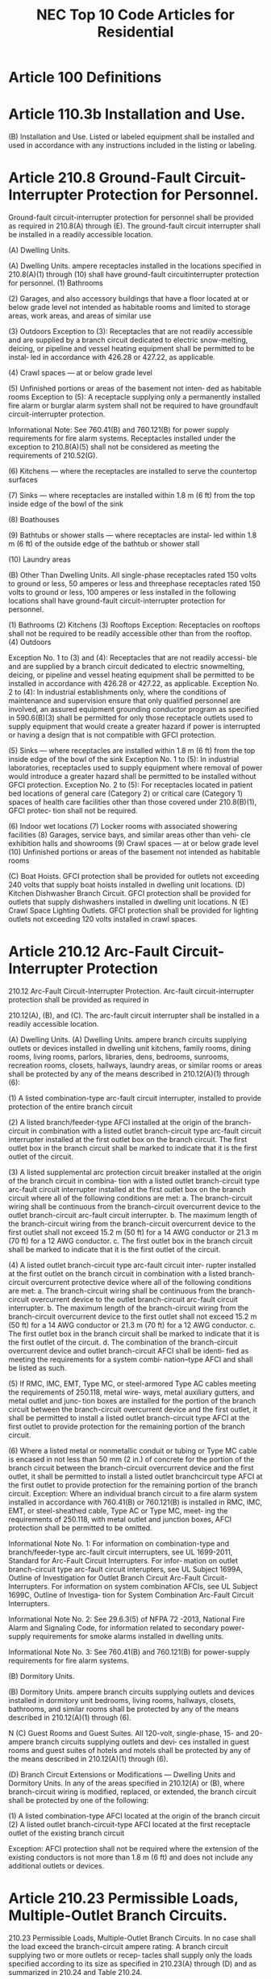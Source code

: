 :PROPERTIES:
:ID:       ACAC14B9-A2E8-4EAC-B2AF-5DB13F92D59A
:END:
#+title: NEC Top 10 Code Articles for Residential


* Article 100 Definitions

* Article 110.3b Installation and Use.
(B) Installation and Use. Listed or labeled equipment shall be installed and used in accordance with any instructions included in the listing or labeling.

* Article 210.8 Ground-Fault Circuit-Interrupter Protection for Personnel.
Ground-fault circuit-interrupter protection for personnel shall be provided as required in 210.8(A) through (E). The ground-fault circuit interrupter shall be installed in a readily accessible location.

(A) Dwelling Units.

(A) Dwelling Units. ampere receptacles installed in the locations specified in 210.8(A)(1) through (10) shall have ground-fault circuitinterrupter protection for personnel.
(1) Bathrooms

(2) Garages, and also accessory buildings that have a floor located at or below grade level not intended as habitable rooms and limited to storage areas, work areas, and areas of similar use

(3) Outdoors
Exception to (3): Receptacles that are not readily accessible and are supplied by a branch circuit dedicated to electric snow-melting, deicing, or pipeline and vessel heating equipment shall be permitted to be instal‐ led in accordance with 426.28 or 427.22, as applicable.

(4) Crawl spaces — at or below grade level

(5) Unfinished portions or areas of the basement not inten‐ ded as habitable rooms
Exception to (5): A receptacle supplying only a permanently installed fire alarm or burglar alarm system shall not be required to have groundfault circuit-interrupter protection.

Informational Note: See 760.41(B) and 760.121(B) for power supply requirements for fire alarm systems.  Receptacles installed under the exception to 210.8(A)(5) shall not be considered as meeting the requirements of 210.52(G).

(6) Kitchens — where the receptacles are installed to serve the countertop surfaces

(7) Sinks — where receptacles are installed within 1.8 m (6 ft) from the top inside edge of the bowl of the sink

(8) Boathouses

(9) Bathtubs or shower stalls — where receptacles are instal‐ led within 1.8 m (6 ft) of the outside edge of the bathtub or shower stall

(10) Laundry areas

(B) Other Than Dwelling Units.
All single-phase receptacles rated 150 volts to ground or less, 50 amperes or less and threephase receptacles rated 150 volts to ground or less, 100 amperes or less installed in the following locations shall have ground-fault circuit-interrupter protection for personnel.

(1) Bathrooms
(2) Kitchens
(3) Rooftops
Exception: Receptacles on rooftops shall not be required to be readily accessible other than from the rooftop.
(4) Outdoors

Exception No. 1 to (3) and (4): Receptacles that are not readily accessi‐ ble and are supplied by a branch circuit dedicated to electric snowmelting, deicing, or pipeline and vessel heating equipment shall be permitted to be installed in accordance with 426.28 or 427.22, as applicable.
Exception No. 2 to (4): In industrial establishments only, where the conditions of maintenance and supervision ensure that only qualified personnel are involved, an assured equipment grounding conductor program as specified in 590.6(B)(3) shall be permitted for only those receptacle outlets used to supply equipment that would create a greater hazard if power is interrupted or having a design that is not compatible with GFCI protection.

(5) Sinks — where receptacles are installed within 1.8 m (6 ft) from the top inside edge of the bowl of the sink  Exception No. 1 to (5): In industrial laboratories, receptacles used to supply equipment where removal of power would introduce a greater hazard shall be permitted to be installed without GFCI protection. Exception No. 2 to (5): For receptacles located in patient bed locations of general care (Category 2) or critical care (Category 1) spaces of health care facilities other than those covered under 210.8(B)(1), GFCI protec‐ tion shall not be required.

(6) Indoor wet locations
(7) Locker rooms with associated showering facilities (8) Garages, service bays, and similar areas other than vehi‐ cle exhibition halls and showrooms
(9) Crawl spaces — at or below grade level
(10) Unfinished portions or areas of the basement not intended as habitable rooms

(C) Boat Hoists. GFCI protection shall be provided for outlets not exceeding 240 volts that supply boat hoists installed in dwelling unit locations.
(D) Kitchen Dishwasher Branch Circuit. GFCI protection shall be provided for outlets that supply dishwashers installed in dwelling unit locations.
N (E) Crawl Space Lighting Outlets. GFCI protection shall be provided for lighting outlets not exceeding 120 volts installed in crawl spaces.

* Article 210.12 Arc-Fault Circuit-Interrupter Protection 
210.12 Arc-Fault Circuit-Interrupter Protection. Arc-fault circuit-interrupter protection shall be provided as required in

210.12(A), (B), and (C). The arc-fault circuit interrupter shall be installed in a readily accessible location.

(A) Dwelling Units.
(A) Dwelling Units. ampere branch circuits supplying outlets or devices installed in dwelling unit kitchens, family rooms, dining rooms, living rooms, parlors, libraries, dens, bedrooms, sunrooms, recreation rooms, closets, hallways, laundry areas, or similar rooms or areas shall be protected by any of the means described in 210.12(A)(1) through (6):

(1) A listed combination-type arc-fault circuit interrupter, installed to provide protection of the entire branch circuit

(2) A listed branch/feeder-type AFCI installed at the origin of the branch-circuit in combination with a listed outlet branch-circuit type arc-fault circuit interrupter installed at the first outlet box on the branch circuit. The first outlet box in the branch circuit shall be marked to indicate that it is the first outlet of the circuit.

(3) A listed supplemental arc protection circuit breaker installed at the origin of the branch circuit in combina‐ tion with a listed outlet branch-circuit type arc-fault circuit interrupter installed at the first outlet box on the branch circuit where all of the following conditions are met: a. The branch-circuit wiring shall be continuous from the branch-circuit overcurrent device to the outlet branch-circuit arc-fault circuit interrupter. b. The maximum length of the branch-circuit wiring from the branch-circuit overcurrent device to the first outlet shall not exceed 15.2 m (50 ft) for a 14 AWG conductor or 21.3 m (70 ft) for a 12 AWG conductor. c. The first outlet box in the branch circuit shall be marked to indicate that it is the first outlet of the circuit.

(4) A listed outlet branch-circuit type arc-fault circuit inter‐ rupter installed at the first outlet on the branch circuit in combination with a listed branch-circuit overcurrent protective device where all of the following conditions are met: a. The branch-circuit wiring shall be continuous from the branch-circuit overcurrent device to the outlet branch-circuit arc-fault circuit interrupter. b. The maximum length of the branch-circuit wiring from the branch-circuit overcurrent device to the first outlet shall not exceed 15.2 m (50 ft) for a 14 AWG conductor or 21.3 m (70 ft) for a 12 AWG conductor. c. The first outlet box in the branch circuit shall be marked to indicate that it is the first outlet of the circuit. d. The combination of the branch-circuit overcurrent device and outlet branch-circuit AFCI shall be identi‐ fied as meeting the requirements for a system combi‐ nation–type AFCI and shall be listed as such.

(5) If RMC, IMC, EMT, Type MC, or steel-armored Type AC cables meeting the requirements of 250.118, metal wire‐ ways, metal auxiliary gutters, and metal outlet and junc‐ tion boxes are installed for the portion of the branch circuit between the branch-circuit overcurrent device and the first outlet, it shall be permitted to install a listed outlet branch-circuit type AFCI at the first outlet to provide protection for the remaining portion of the branch circuit.

(6) Where a listed metal or nonmetallic conduit or tubing or Type MC cable is encased in not less than 50 mm (2 in.) of concrete for the portion of the branch circuit between the branch-circuit overcurrent device and the first outlet, it shall be permitted to install a listed outlet branchcircuit type AFCI at the first outlet to provide protection for the remaining portion of the branch circuit. Exception: Where an individual branch circuit to a fire alarm system installed in accordance with 760.41(B) or 760.121(B) is installed in RMC, IMC, EMT, or steel-sheathed cable, Type AC or Type MC, meet‐ ing the requirements of 250.118, with metal outlet and junction boxes, AFCI protection shall be permitted to be omitted.

Informational Note No. 1: For information on combination-type and branch/feeder-type arc-fault circuit interrupters, see UL 1699-2011, Standard for Arc-Fault Circuit Interrupters. For infor‐ mation on outlet branch-circuit type arc-fault circuit interupters, see UL Subject 1699A, Outline of Investigation for Outlet Branch Circuit Arc-Fault Circuit-Interrupters. For information on system combination AFCIs, see UL Subject 1699C, Outline of Investiga‐ tion for System Combination Arc-Fault Circuit Interrupters.

Informational Note No. 2: See 29.6.3(5) of NFPA 72 -2013, National Fire Alarm and Signaling Code, for information related to secondary power-supply requirements for smoke alarms installed in dwelling units.

Informational Note No. 3: See 760.41(B) and 760.121(B) for power-supply requirements for fire alarm systems.

(B) Dormitory Units.

(B) Dormitory Units. ampere branch circuits supplying outlets and devices installed in dormitory unit bedrooms, living rooms, hallways, closets, bathrooms, and similar rooms shall be protected by any of the means described in 210.12(A)(1) through (6).

N (C) Guest Rooms and Guest Suites. All 120-volt, single-phase, 15- and 20-ampere branch circuits supplying outlets and devi‐ ces installed in guest rooms and guest suites of hotels and motels shall be protected by any of the means described in 210.12(A)(1) through (6).

(D) Branch Circuit Extensions or Modifications — Dwelling Units and Dormitory Units. In any of the areas specified in 210.12(A) or (B), where branch-circuit wiring is modified, replaced, or extended, the branch circuit shall be protected by one of the following:

(1) A listed combination-type AFCI located at the origin of the branch circuit
(2) A listed outlet branch-circuit-type AFCI located at the first receptacle outlet of the existing branch circuit

Exception: AFCI protection shall not be required where the extension of the existing conductors is not more than 1.8 m (6 ft) and does not include any additional outlets or devices.

* Article 210.23 Permissible Loads, Multiple-Outlet Branch Circuits.

210.23 Permissible Loads, Multiple-Outlet Branch Circuits. In no case shall the load exceed the branch-circuit ampere rating. A branch circuit supplying two or more outlets or recep‐ tacles shall supply only the loads specified according to its size as specified in 210.23(A) through (D) and as summarized in 210.24 and Table 210.24.

Table 210.21(B)(2) Maximum Cord-and-Plug-Connected Load to Receptacle

|--------------------------+-----------------------------+------------------------|
| Circuit Rating (Amperes) | Receptacle Rating (Amperes) | Maximum Load (Amperes) |
|                 15 or 20 |                          15 |                     12 |
|                       20 |                          20 |                     16 |
|                       30 |                          30 |                     24 |
|--------------------------+-----------------------------+------------------------|

Table 210.21(B)(3) Receptacle Ratings for Various Size Circuits (A) 15- and 20-Ampere Branch Circuits. A 15- or 20-ampere branch circuit shall be permitted to supply lighting units or other utilization equipment, or a combination of both, and shall comply with 210.23(A)(1) and (A)(2).

Exception: The small-appliance branch circuits, laundry branch circuits, and bathroom branch circuits required in a dwelling unit(s) by 210.11(C)(1), (C)(2), and (C)(3) shall supply only the receptacle outlets specified in that section.

(1) Cord-and-Plug-Connected Equipment Not Fastened in Place. The rating of any one cord-and-plug-connected utiliza‐ tion equipment not fastened in place shall not exceed 80 percent of the branch-circuit ampere rating.

(2) Utilization Equipment Fastened in Place.

The total rating of utilization equipment fastened in place, other than lumin‐ aires, shall not exceed 50 percent of the branch-circuit ampere rating where lighting units, cord-and-plug-connected utilization equipment not fastened in place, or both, are also supplied.

(B) 30-Ampere Branch Circuits. A 30-ampere branch circuit shall be permitted to supply fixed lighting units with heavy-duty lampholders in other than a dwelling unit(s) or utilization equipment in any occupancy. A rating of any one cord-andplug-connected utilization equipment shall not exceed 80 percent of the branch-circuit ampere rating.

(C) 40- and 50-Ampere Branch Circuits. A 40- or 50-ampere branch circuit shall be permitted to supply cooking appliances that are fastened in place in any occupancy. In other than dwelling units, such circuits shall be permitted to supply fixed lighting units with heavy-duty lampholders, infrared heating units, or other utilization equipment.

(D) Branch Circuits Larger Than 50 Amperes. Branch circuits larger than 50 amperes shall supply only nonlighting outlet loads.
